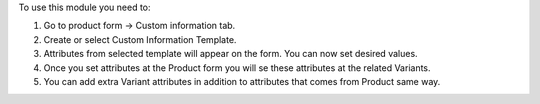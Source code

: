 To use this module you need to:

#. Go to product form -> Custom information tab.
#. Create or select Custom Information Template.
#. Attributes from selected template will appear on the form. You can now set desired values.
#. Once you set attributes at the Product form you will se these attributes at the related Variants.
#. You can add extra Variant attributes in addition to attributes that comes from Product same way.
